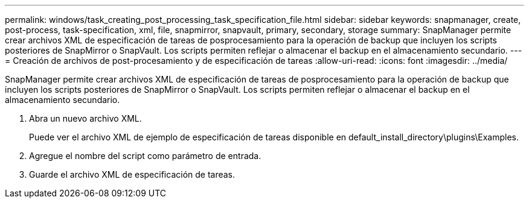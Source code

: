 ---
permalink: windows/task_creating_post_processing_task_specification_file.html 
sidebar: sidebar 
keywords: snapmanager, create, post-process, task-specification, xml, file, snapmirror, snapvault, primary, secondary, storage 
summary: SnapManager permite crear archivos XML de especificación de tareas de posprocesamiento para la operación de backup que incluyen los scripts posteriores de SnapMirror o SnapVault. Los scripts permiten reflejar o almacenar el backup en el almacenamiento secundario. 
---
= Creación de archivos de post-procesamiento y de especificación de tareas
:allow-uri-read: 
:icons: font
:imagesdir: ../media/


[role="lead"]
SnapManager permite crear archivos XML de especificación de tareas de posprocesamiento para la operación de backup que incluyen los scripts posteriores de SnapMirror o SnapVault. Los scripts permiten reflejar o almacenar el backup en el almacenamiento secundario.

. Abra un nuevo archivo XML.
+
Puede ver el archivo XML de ejemplo de especificación de tareas disponible en default_install_directory\plugins\Examples.

. Agregue el nombre del script como parámetro de entrada.
. Guarde el archivo XML de especificación de tareas.

